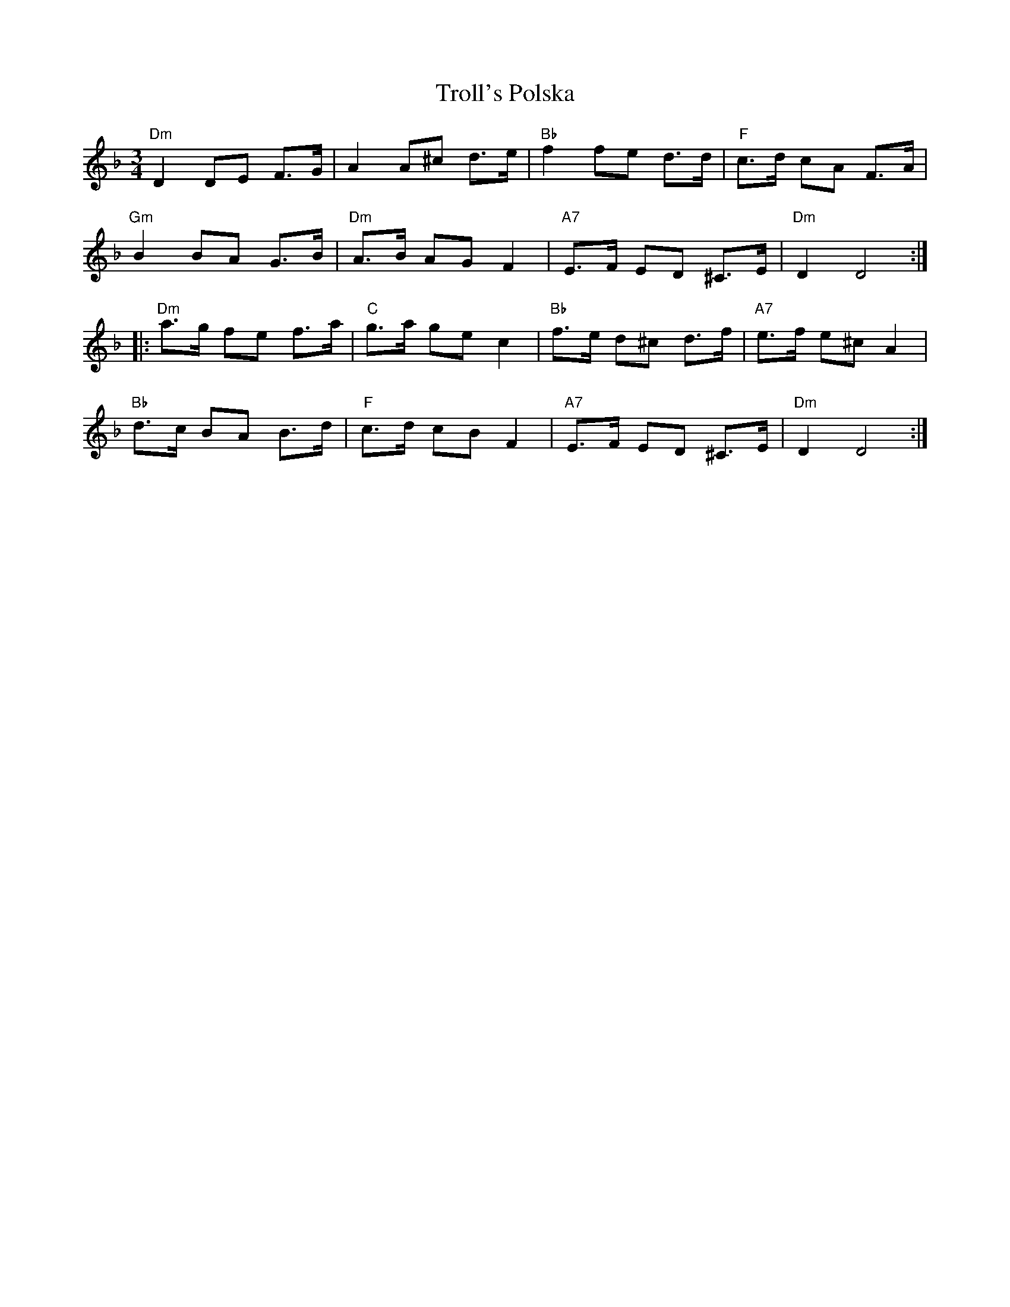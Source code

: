 X: 41205
T: Troll's Polska
R: mazurka
M: 3/4
K: Dminor
"Dm"D2DE F>G|A2A^c d>e|"Bb"f2 fe d>d|"F"c>d cA F>A|
"Gm"B2BA G>B|"Dm"A>B AG F2|"A7"E>F ED ^C>E|"Dm"D2D4:|
|:"Dm"a>g fe f>a|"C"g>a ge c2|"Bb"f>e d^c d>f|"A7"e>f e^c A2|
"Bb"d>c BA B>d|"F"c>d cB F2|"A7"E>F ED ^C>E|"Dm"D2D4:|

